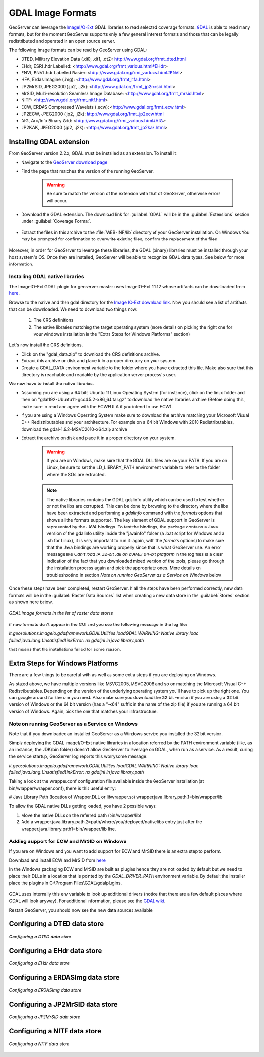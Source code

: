 .. _data_gdal:

GDAL Image Formats
==================

GeoServer can leverage the `ImageI/O-Ext <http://java.net/projects/imageio-ext/>`_ GDAL libraries to read selected coverage formats. `GDAL <http://www.gdal.org>`_ is able to read many formats, but for the moment GeoServer supports only a few general interest formats and those that can be legally redistributed and operated in an open source server.

The following image formats can be read by GeoServer using GDAL:

* DTED, Military Elevation Data (.dt0, .dt1, .dt2): http://www.gdal.org/frmt_dted.html
* EHdr, ESRI .hdr Labelled: <http://www.gdal.org/frmt_various.html#EHdr>
* ENVI, ENVI .hdr Labelled Raster: <http://www.gdal.org/frmt_various.html#ENVI>
* HFA, Erdas Imagine (.img): <http://www.gdal.org/frmt_hfa.html>
* JP2MrSID, JPEG2000 (.jp2, .j2k): <http://www.gdal.org/frmt_jp2mrsid.html>
* MrSID, Multi-resolution Seamless Image Database: <http://www.gdal.org/frmt_mrsid.html>
* NITF: <http://www.gdal.org/frmt_nitf.html>
* ECW, ERDAS Compressed Wavelets (.ecw): <http://www.gdal.org/frmt_ecw.html>
* JP2ECW, JPEG2000 (.jp2, .j2k): http://www.gdal.org/frmt_jp2ecw.html
* AIG, Arc/Info Binary Grid: <http://www.gdal.org/frmt_various.html#AIG>
* JP2KAK, JPEG2000 (.jp2, .j2k): <http://www.gdal.org/frmt_jp2kak.html>

Installing GDAL extension
-------------------------

From GeoServer version 2.2.x, GDAL must be installed as an extension. To install it:

* Navigate to the `GeoServer download page <http://geoserver.org/download>`_

* Find the page that matches the version of the running GeoServer.

   .. warning::  Be sure to match the version of the extension with that of GeoServer, otherwise errors will occur.

* Download the GDAL extension.  The download link for :guilabel:`GDAL` will be in the :guilabel:`Extensions` section under :guilabel:`Coverage Format`. 

.. figure:: images/downloadextension.png
  :align: center
  
* Extract the files in this archive to the :file:`WEB-INF/lib` directory of your GeoServer installation. On Windows You may be prompted for confirmation to overwrite existing files, confirm the replacement of the files

.. figure:: images/overwrite.png
  :align: center
  
Moreover, in order for GeoServer to leverage these libraries, the GDAL (binary) libraries must be installed through your host system's OS.  Once they are installed, GeoServer will be able to recognize GDAL data types. See below for more information.

Installing GDAL native libraries
++++++++++++++++++++++++++++++++

The ImageIO-Ext GDAL plugin for geoserver master uses ImageIO-Ext 1.1.12 whose artifacts can be downloaded from `here <http://demo.geo-solutions.it/share/github/imageio-ext/releases/1.1.X/1.1.12/>`_.

Browse to the native and then gdal directory for the `Image IO-Ext download link <http://demo.geo-solutions.it/share/github/imageio-ext/releases/1.1.X/1.1.12/>`_. Now you should see a list of artifacts that can be downloaded. We need to download two things now:

  #. The CRS definitions
  #. The native libraries matching the target operating system
     (more details on picking the right one for your windows installation
     in the "Extra Steps for Windows Platforms" section)
  
Let's now install the CRS definitions.

* Click on the "gdal_data.zip" to download the CRS definitions archive.
* Extract this archive on disk and place it in a proper directory on your system.
* Create a GDAL_DATA environment variable to the folder where you have extracted this file. Make also sure that this directory is reachable and readable by the application server process's user.

We now have to install the native libraries.

* Assuming you are using a 64 bits Ubuntu 11 Linux Operating System (for instance), click on the linux folder and then on "gdal192-Ubuntu11-gcc4.5.2-x86_64.tar.gz" to download the native libraries archive (Before doing this, make sure to read and agree with the ECWEULA if you intend to use ECW).
* If you are using a Windows Operating System make sure to download the archive matching your Microsoft Visual C++ Redistributables and your architecture. For example on a 64 bit Windows with 2010 Redistributables, download the gdal-1.9.2-MSVC2010-x64.zip archive
* Extract the archive on disk and place it in a proper directory on your system.

   .. warning:: If you are on Windows, make sure that the GDAL DLL files are on your PATH. If you are on Linux, be sure to set the LD_LIBRARY_PATH environment variable to refer to the folder where the SOs are extracted.

   .. note:: The native libraries contains the GDAL gdalinfo utility which can be used to test whether or not the libs are corrupted. This can be done by browsing to the directory where the libs have been extracted and performing a *gdalinfo* command with the *formats* options that shows all the formats supported. The key element of GDAL support in GeoServer is represented by the JAVA bindings. To test the bindings, the package contains a Java version of the gdalinfo utility inside the "javainfo" folder (a .bat script for Windows and a .sh for Linux), it is very important to run it (again, with the *formats* options) to make sure that the Java bindings are working properly since that is what GeoServer use. An error message like *Can't load IA 32-bit .dll on a AMD 64-bit platform* in the log files is a clear indication of the fact that you downloaded mixed version of the tools, please go through the installation process again and pick the appropriate ones. More details on troubleshooting in section *Note on running GeoServer as a Service on Windows* below


Once these steps have been completed, restart GeoServer.  If all the steps have been performed  correctly, new data formats will be in the :guilabel:`Raster Data Sources` list when creating a new data store in the :guilabel:`Stores` section as shown here below.

.. figure:: images/newsource.png
   :align: center

   *GDAL image formats in the list of raster data stores*
   

if new formats don't appear in the GUI and you see the following message in the log file:

*it.geosolutions.imageio.gdalframework.GDALUtilities loadGDAL
WARNING: Native library load failed.java.lang.UnsatisfiedLinkError: no gdaljni in java.library.path*

that means that the installations failed for some reason.

Extra Steps for Windows Platforms
-------------------------------------------------
There are a few things to be careful with as well as some extra steps if you are deploying on Windows.

As stated above, we have multiple versions like MSVC2005, MSVC2008 and so on matching the Microsoft Visual C++ Redistributables. Depending on the version of the underlying operating system you'll have to pick up the right one. You can google around for the one you need. Also make sure you download the 32 bit version if you are using a 32 bit version of Windows or the 64 bit version (has a "-x64" suffix in the name of the zip file) if you are running a 64 bit version of Windows.
Again, pick the one that matches your infrastructure.
   
Note on running GeoServer as a Service on Windows
++++++++++++++++++++++++++++++++++++++++++++++++++

Note that if you downloaded an installed GeoServer as a Windows service you installed the 32 bit version.

Simply deploying the GDAL ImageI/O-Ext native libraries in a location referred by the PATH environment variable (like, as an instance, the JDK/bin folder) doesn't allow GeoServer to leverage on GDAL, when run as a service. As a result, during the service startup, GeoServer log reports this worrysome message:

*it.geosolutions.imageio.gdalframework.GDALUtilities loadGDAL
WARNING: Native library load failed.java.lang.UnsatisfiedLinkError: no gdaljni in java.library.path*

Taking a look at the wrapper.conf configuration file available inside the GeoServer installation (at bin/wrapper/wrapper.conf), there is this useful entry:

# Java Library Path (location of Wrapper.DLL or libwrapper.so)
wrapper.java.library.path.1=bin/wrapper/lib

To allow the GDAL native DLLs getting loaded, you have 2 possible ways:

#. Move the native DLLs on the referred path (bin/wrapper/lib)
#. Add a wrapper.java.library.path.2=path/where/you/deployed/nativelibs entry just after the wrapper.java.library.path1=bin/wrapper/lib line.

Adding support for ECW and MrSID on Windows
+++++++++++++++++++++++++++++++++++++++++++
If you are on Windows and you want to add support for ECW and MrSID there is an extra step to perform.

Download and install ECW and MrSID from `here <http://demo.geo-solutions.it/share/github/imageio-ext/releases/1.1.X/1.1.10/native/gdal/windows/>`_

In the Windows packaging ECW and MrSID are built as plugins hence they are not loaded by default but we need to place their DLLs in a location that is pointed by the *GDAL_DRIVER_PATH* environment variable. By default the installer place the plugins in C:\\Program Files\\GDAL\\gdalplugins.

.. figure:: images/gdal_driver_path.png
   :align: center

GDAL uses internally this env variable to look up additional drivers (notice that there are a few default places where GDAL will look anyway). For additional information, please see the `GDAL wiki <http://trac.osgeo.org/gdal/wiki/ConfigOptions#GDAL_DRIVER_PATH>`_.

Restart GeoServer, you should now see the new data sources available 

.. figure:: images/ecw_mrsid_sources.png
   :align: center

Configuring a DTED data store
-----------------------------

.. figure:: images/gdaldtedconfigure.png
   :align: center

   *Configuring a DTED data store*

Configuring a EHdr data store
-----------------------------

.. figure:: images/gdalehdrconfigure.png
   :align: center

   *Configuring a EHdr data store*

Configuring a ERDASImg data store
---------------------------------

.. figure:: images/gdalerdasimgconfigure.png
   :align: center

   *Configuring a ERDASImg data store*

Configuring a JP2MrSID data store
---------------------------------

.. figure:: images/gdaljp2mrsidconfigure.png
   :align: center

   *Configuring a JP2MrSID data store*

Configuring a NITF data store
-----------------------------

.. figure:: images/gdalnitfconfigure.png
   :align: center

   *Configuring a NITF data store*


